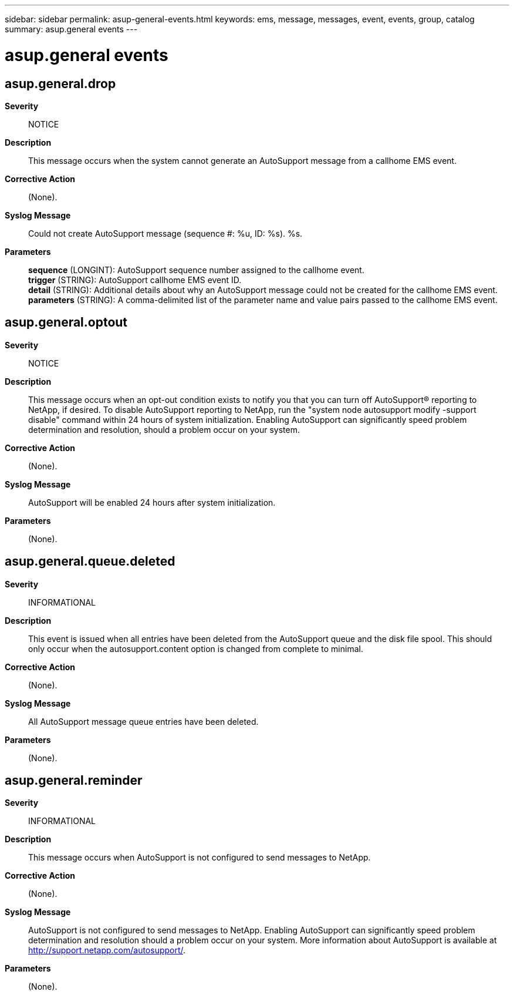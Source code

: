 ---
sidebar: sidebar
permalink: asup-general-events.html
keywords: ems, message, messages, event, events, group, catalog
summary: asup.general events
---

= asup.general events
:toc: macro
:toclevels: 1
:hardbreaks:
:nofooter:
:icons: font
:linkattrs:
:imagesdir: ./media/

== asup.general.drop
*Severity*::
NOTICE
*Description*::
This message occurs when the system cannot generate an AutoSupport message from a callhome EMS event.
*Corrective Action*::
(None).
*Syslog Message*::
Could not create AutoSupport message (sequence #: %u, ID: %s). %s.
*Parameters*::
*sequence* (LONGINT): AutoSupport sequence number assigned to the callhome event.
*trigger* (STRING): AutoSupport callhome EMS event ID.
*detail* (STRING): Additional details about why an AutoSupport message could not be created for the callhome EMS event.
*parameters* (STRING): A comma-delimited list of the parameter name and value pairs passed to the callhome EMS event.

== asup.general.optout
*Severity*::
NOTICE
*Description*::
This message occurs when an opt-out condition exists to notify you that you can turn off AutoSupport(R) reporting to NetApp, if desired. To disable AutoSupport reporting to NetApp, run the "system node autosupport modify -support disable" command within 24 hours of system initialization. Enabling AutoSupport can significantly speed problem determination and resolution, should a problem occur on your system.
*Corrective Action*::
(None).
*Syslog Message*::
AutoSupport will be enabled 24 hours after system initialization.
*Parameters*::
(None).

== asup.general.queue.deleted
*Severity*::
INFORMATIONAL
*Description*::
This event is issued when all entries have been deleted from the AutoSupport queue and the disk file spool. This should only occur when the autosupport.content option is changed from complete to minimal.
*Corrective Action*::
(None).
*Syslog Message*::
All AutoSupport message queue entries have been deleted.
*Parameters*::
(None).

== asup.general.reminder
*Severity*::
INFORMATIONAL
*Description*::
This message occurs when AutoSupport is not configured to send messages to NetApp.
*Corrective Action*::
(None).
*Syslog Message*::
AutoSupport is not configured to send messages to NetApp. Enabling AutoSupport can significantly speed problem determination and resolution should a problem occur on your system. More information about AutoSupport is available at http://support.netapp.com/autosupport/.
*Parameters*::
(None).
